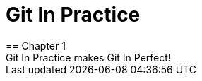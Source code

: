 = Git In Practice
== Chapter 1
Git In Practice makes Git In Perfect!
// TODO: Is this funny?
// TIM
